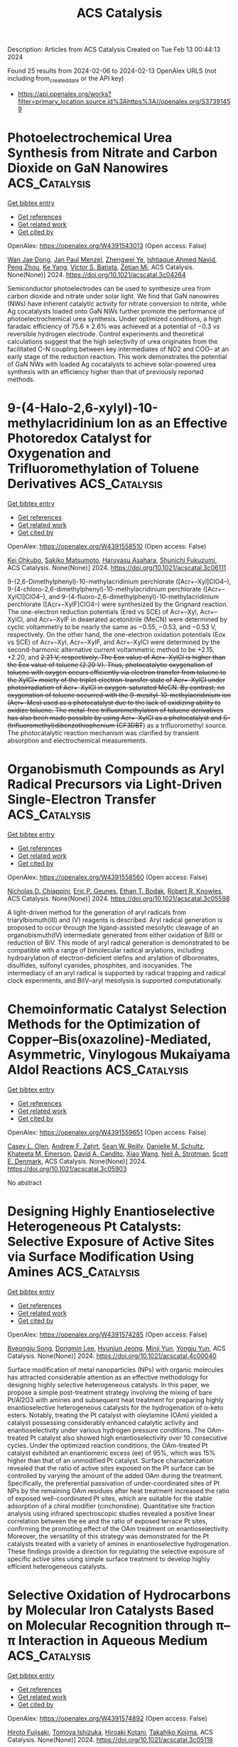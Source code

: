 #+filetags: ACS_Catalysis
#+TITLE: ACS Catalysis
Description: Articles from ACS Catalysis
Created on Tue Feb 13 00:44:13 2024

Found 25 results from 2024-02-06 to 2024-02-13
OpenAlex URLS (not including from_created_date or the API key)
- [[https://api.openalex.org/works?filter=primary_location.source.id%3Ahttps%3A//openalex.org/S37391459]]

* Photoelectrochemical Urea Synthesis from Nitrate and Carbon Dioxide on GaN Nanowires  :ACS_Catalysis:
:PROPERTIES:
:ID: https://openalex.org/W4391543013
:TOPICS: Electrochemical Reduction of CO2 to Fuels, Ammonia Synthesis and Electrocatalysis, Photocatalytic Materials for Solar Energy Conversion
:PUBLICATION_DATE: 2024-02-05
:END:    
    
[[elisp:(doi-add-bibtex-entry "https://doi.org/10.1021/acscatal.3c04264")][Get bibtex entry]] 

- [[elisp:(progn (xref--push-markers (current-buffer) (point)) (oa--referenced-works "https://openalex.org/W4391543013"))][Get references]]
- [[elisp:(progn (xref--push-markers (current-buffer) (point)) (oa--related-works "https://openalex.org/W4391543013"))][Get related work]]
- [[elisp:(progn (xref--push-markers (current-buffer) (point)) (oa--cited-by-works "https://openalex.org/W4391543013"))][Get cited by]]

OpenAlex: https://openalex.org/W4391543013 (Open access: False)
    
[[https://openalex.org/A5005809281][Wan Jae Dong]], [[https://openalex.org/A5005426309][Jan Paul Menzel]], [[https://openalex.org/A5037803284][Zhengwei Ye]], [[https://openalex.org/A5041280269][Ishtiaque Ahmed Navid]], [[https://openalex.org/A5047600031][Peng Zhou]], [[https://openalex.org/A5010438957][Ke Yang]], [[https://openalex.org/A5089129603][Víctor S. Batista]], [[https://openalex.org/A5070775523][Zetian Mi]], ACS Catalysis. None(None)] 2024. https://doi.org/10.1021/acscatal.3c04264 
     
Semiconductor photoelectrodes can be used to synthesize urea from carbon dioxide and nitrate under solar light. We find that GaN nanowires (NWs) have inherent catalytic activity for nitrate conversion to nitrite, while Ag cocatalysts loaded onto GaN NWs further promote the performance of photoelectrochemical urea synthesis. Under optimized conditions, a high faradaic efficiency of 75.6 ± 2.6% was achieved at a potential of −0.3 vs reversible hydrogen electrode. Control experiments and theoretical calculations suggest that the high selectivity of urea originates from the facilitated C–N coupling between key intermediates of NO2 and COO– at an early stage of the reduction reaction. This work demonstrates the potential of GaN NWs with loaded Ag cocatalysts to achieve solar-powered urea synthesis with an efficiency higher than that of previously reported methods.    

    

* 9-(4-Halo-2,6-xylyl)-10-methylacridinium Ion as an Effective Photoredox Catalyst for Oxygenation and Trifluoromethylation of Toluene Derivatives  :ACS_Catalysis:
:PROPERTIES:
:ID: https://openalex.org/W4391558510
:TOPICS: Role of Fluorine in Medicinal Chemistry and Pharmaceuticals, Applications of Photoredox Catalysis in Organic Synthesis, Chemistry of Noble Gas Compounds and Interactions
:PUBLICATION_DATE: 2024-02-06
:END:    
    
[[elisp:(doi-add-bibtex-entry "https://doi.org/10.1021/acscatal.3c06111")][Get bibtex entry]] 

- [[elisp:(progn (xref--push-markers (current-buffer) (point)) (oa--referenced-works "https://openalex.org/W4391558510"))][Get references]]
- [[elisp:(progn (xref--push-markers (current-buffer) (point)) (oa--related-works "https://openalex.org/W4391558510"))][Get related work]]
- [[elisp:(progn (xref--push-markers (current-buffer) (point)) (oa--cited-by-works "https://openalex.org/W4391558510"))][Get cited by]]

OpenAlex: https://openalex.org/W4391558510 (Open access: False)
    
[[https://openalex.org/A5084268749][Kei Ohkubo]], [[https://openalex.org/A5009596447][Sakiko Matsumoto]], [[https://openalex.org/A5010296653][Haruyasu Asahara]], [[https://openalex.org/A5066193981][Shunichi Fukuzumi]], ACS Catalysis. None(None)] 2024. https://doi.org/10.1021/acscatal.3c06111 
     
9-(2,6-Dimethylphenyl)-10-methylacridinium perchlorate ([Acr+–Xyl]ClO4–), 9-(4-chloro-2,6-dimethylphenyl)-10-methylacridinium perchlorate ([Acr+–XylCl]ClO4–), and 9-(4-fluoro-2,6-dimethylphenyl)-10-methylacridinium perchlorate ([Acr+–XylF]ClO4–) were synthesized by the Grignard reaction. The one-electron reduction potentials (Ered vs SCE) of Acr+–Xyl, Acr+–XylCl, and Acr+–XylF in deaerated acetonitrile (MeCN) were determined by cyclic voltammetry to be nearly the same as −0.55, −0.53, and −0.53 V, respectively. On the other hand, the one-electron oxidation potentials (Eox vs SCE) of Acr+–Xyl, Acr+–XylF, and Acr+–XylCl were determined by the second-harmonic alternative current voltammetric method to be +2.15, +2.20, and +2.21 V, respectively. The Eox value of Acr+–XylCl is higher than the Eox value of toluene (+2.20 V). Thus, photocatalytic oxygenation of toluene with oxygen occurs efficiently via electron transfer from toluene to the XylCl•+ moiety of the triplet electron-transfer state of Acr+–XylCl under photoirradiation of Acr+–XylCl in oxygen-saturated MeCN. By contrast, no oxygenation of toluene occurred with the 9-mesityl-10-methylacridinium ion (Acr+–Mes) used as a photocatalyst due to the lack of oxidizing ability to oxidize toluene. The metal-free trifluoromethylation of toluene derivatives has also been made possible by using Acr+–XylCl as a photocatalyst and S-(trifluoromethyl)dibenzothiophenium (CF3DBT+) as a trifluoromethyl source. The photocatalytic reaction mechanism was clarified by transient absorption and electrochemical measurements.    

    

* Organobismuth Compounds as Aryl Radical Precursors via Light-Driven Single-Electron Transfer  :ACS_Catalysis:
:PROPERTIES:
:ID: https://openalex.org/W4391558560
:TOPICS: Applications of Photoredox Catalysis in Organic Synthesis, Catalytic Oxidation of Alcohols, Transition-Metal-Catalyzed C–H Bond Functionalization
:PUBLICATION_DATE: 2024-02-06
:END:    
    
[[elisp:(doi-add-bibtex-entry "https://doi.org/10.1021/acscatal.3c05598")][Get bibtex entry]] 

- [[elisp:(progn (xref--push-markers (current-buffer) (point)) (oa--referenced-works "https://openalex.org/W4391558560"))][Get references]]
- [[elisp:(progn (xref--push-markers (current-buffer) (point)) (oa--related-works "https://openalex.org/W4391558560"))][Get related work]]
- [[elisp:(progn (xref--push-markers (current-buffer) (point)) (oa--cited-by-works "https://openalex.org/W4391558560"))][Get cited by]]

OpenAlex: https://openalex.org/W4391558560 (Open access: False)
    
[[https://openalex.org/A5062170356][Nicholas D. Chiappini]], [[https://openalex.org/A5089961340][Eric P. Geunes]], [[https://openalex.org/A5093868945][Ethan T. Bodak]], [[https://openalex.org/A5034006875][Robert R. Knowles]], ACS Catalysis. None(None)] 2024. https://doi.org/10.1021/acscatal.3c05598 
     
A light-driven method for the generation of aryl radicals from triarylbismuth(III) and (V) reagents is described. Aryl radical generation is proposed to occur through the ligand-assisted mesolytic cleavage of an organobismuth(IV) intermediate generated from either oxidation of BiIII or reduction of BiV. This mode of aryl radical generation is demonstrated to be compatible with a range of bimolecular radical arylations, including hydroarylation of electron-deficient olefins and arylation of diboronates, disulfides, sulfonyl cyanides, phosphites, and isocyanides. The intermediacy of an aryl radical is supported by radical trapping and radical clock experiments, and BiIV–aryl mesolysis is supported computationally.    

    

* Chemoinformatic Catalyst Selection Methods for the Optimization of Copper–Bis(oxazoline)-Mediated, Asymmetric, Vinylogous Mukaiyama Aldol Reactions  :ACS_Catalysis:
:PROPERTIES:
:ID: https://openalex.org/W4391559651
:TOPICS: Asymmetric Catalysis, Catalytic Oxidation of Alcohols, Transition-Metal-Catalyzed C–H Bond Functionalization
:PUBLICATION_DATE: 2024-02-06
:END:    
    
[[elisp:(doi-add-bibtex-entry "https://doi.org/10.1021/acscatal.3c05903")][Get bibtex entry]] 

- [[elisp:(progn (xref--push-markers (current-buffer) (point)) (oa--referenced-works "https://openalex.org/W4391559651"))][Get references]]
- [[elisp:(progn (xref--push-markers (current-buffer) (point)) (oa--related-works "https://openalex.org/W4391559651"))][Get related work]]
- [[elisp:(progn (xref--push-markers (current-buffer) (point)) (oa--cited-by-works "https://openalex.org/W4391559651"))][Get cited by]]

OpenAlex: https://openalex.org/W4391559651 (Open access: False)
    
[[https://openalex.org/A5082818239][Casey L. Olen]], [[https://openalex.org/A5082026865][Andrew F. Zahrt]], [[https://openalex.org/A5061055809][Sean W. Reilly]], [[https://openalex.org/A5077988861][Danielle M. Schultz]], [[https://openalex.org/A5050525158][Khateeta M. Emerson]], [[https://openalex.org/A5040767670][David A. Candito]], [[https://openalex.org/A5058010200][Xiao Wang]], [[https://openalex.org/A5036948355][Neil A. Strotman]], [[https://openalex.org/A5060673018][Scott E. Denmark]], ACS Catalysis. None(None)] 2024. https://doi.org/10.1021/acscatal.3c05903 
     
No abstract    

    

* Designing Highly Enantioselective Heterogeneous Pt Catalysts: Selective Exposure of Active Sites via Surface Modification Using Amines  :ACS_Catalysis:
:PROPERTIES:
:ID: https://openalex.org/W4391574285
:TOPICS: Engineering of Surface Nanostructures, Electrocatalysis for Energy Conversion, Molecular Electronic Devices and Systems
:PUBLICATION_DATE: 2024-02-05
:END:    
    
[[elisp:(doi-add-bibtex-entry "https://doi.org/10.1021/acscatal.4c00040")][Get bibtex entry]] 

- [[elisp:(progn (xref--push-markers (current-buffer) (point)) (oa--referenced-works "https://openalex.org/W4391574285"))][Get references]]
- [[elisp:(progn (xref--push-markers (current-buffer) (point)) (oa--related-works "https://openalex.org/W4391574285"))][Get related work]]
- [[elisp:(progn (xref--push-markers (current-buffer) (point)) (oa--cited-by-works "https://openalex.org/W4391574285"))][Get cited by]]

OpenAlex: https://openalex.org/W4391574285 (Open access: False)
    
[[https://openalex.org/A5008737710][Byeongju Song]], [[https://openalex.org/A5070559681][Dongmin Lee]], [[https://openalex.org/A5044561633][Hyunjun Jeong]], [[https://openalex.org/A5042027893][Minji Yun]], [[https://openalex.org/A5050368068][Yongju Yun]], ACS Catalysis. None(None)] 2024. https://doi.org/10.1021/acscatal.4c00040 
     
Surface modification of metal nanoparticles (NPs) with organic molecules has attracted considerable attention as an effective methodology for designing highly selective heterogeneous catalysts. In this paper, we propose a simple post-treatment strategy involving the mixing of bare Pt/Al2O3 with amines and subsequent heat treatment for preparing highly enantioselective heterogeneous catalysts for the hydrogenation of α-keto esters. Notably, treating the Pt catalyst with oleylamine (OAm) yielded a catalyst possessing considerably enhanced catalytic activity and enantioselectivity under various hydrogen pressure conditions. The OAm-treated Pt catalyst also showed high enantioselectivity over 10 consecutive cycles. Under the optimized reaction conditions, the OAm-treated Pt catalyst exhibited an enantiomeric excess (ee) of 95%, which was 15% higher than that of an unmodified Pt catalyst. Surface characterization revealed that the ratio of active sites exposed on the Pt surface can be controlled by varying the amount of the added OAm during the treatment. Specifically, the preferential passivation of under-coordinated sites of Pt NPs by the remaining OAm residues after heat treatment increased the ratio of exposed well-coordinated Pt sites, which are suitable for the stable adsorption of a chiral modifier (cinchonidine). Quantitative site fraction analysis using infrared spectroscopic studies revealed a positive linear correlation between the ee and the ratio of exposed terrace Pt sites, confirming the promoting effect of the OAm treatment on enantioselectivity. Moreover, the versatility of this strategy was demonstrated for the Pt catalysts treated with a variety of amines in enantioselective hydrogenation. These findings provide a direction for regulating the selective exposure of specific active sites using simple surface treatment to develop highly efficient heterogeneous catalysts.    

    

* Selective Oxidation of Hydrocarbons by Molecular Iron Catalysts Based on Molecular Recognition through π–π Interaction in Aqueous Medium  :ACS_Catalysis:
:PROPERTIES:
:ID: https://openalex.org/W4391574892
:TOPICS: Dioxygen Activation at Metalloenzyme Active Sites, Role of Porphyrins and Phthalocyanines in Materials Chemistry, Platinum-Based Cancer Chemotherapy
:PUBLICATION_DATE: 2024-02-05
:END:    
    
[[elisp:(doi-add-bibtex-entry "https://doi.org/10.1021/acscatal.3c05118")][Get bibtex entry]] 

- [[elisp:(progn (xref--push-markers (current-buffer) (point)) (oa--referenced-works "https://openalex.org/W4391574892"))][Get references]]
- [[elisp:(progn (xref--push-markers (current-buffer) (point)) (oa--related-works "https://openalex.org/W4391574892"))][Get related work]]
- [[elisp:(progn (xref--push-markers (current-buffer) (point)) (oa--cited-by-works "https://openalex.org/W4391574892"))][Get cited by]]

OpenAlex: https://openalex.org/W4391574892 (Open access: False)
    
[[https://openalex.org/A5032294525][Hiroto Fujisaki]], [[https://openalex.org/A5010354588][Tomoya Ishizuka]], [[https://openalex.org/A5010888790][Hiroaki Kotani]], [[https://openalex.org/A5044357340][Takahiko Kojima]], ACS Catalysis. None(None)] 2024. https://doi.org/10.1021/acscatal.3c05118 
     
Oxidation enzymes possess finely organized structures to recognize specific substrates, leading to the efficient catalysis of selective oxidation reactions to generate the desired products. Inspired by such enzymes, molecular catalysts with substrate-recognition sites have been developed for decades. Here, we report the highly selective oxidation of aromatic substrates in aqueous media by catalysis with an FeII complex featuring a hydrophobic second coordination sphere (SCS) constructed by four anthracenyl groups. The FeII catalyst showed a much higher turnover frequency for the benzene-to-phenol oxidation (1.0 × 104 h–1) than for the cyclohexane-to-cyclohexanol oxidation (12 h–1). The SCS of the FeII complex works as a trapping site of aromatic substrates through π–π interaction and assists the release of the hydrophilic oxidized products to the aqueous media. A “recognition-and-release” approach also allowed the selective formation of anthracen-9-ol and 1-naphthol by direct oxidation of anthracene and naphthalene, respectively.    

    

* Mechanistic Study of Electrocatalytic Perchlorate Reduction using an Oxorhenium Complex Supported on a Ti4O7 Support  :ACS_Catalysis:
:PROPERTIES:
:ID: https://openalex.org/W4391574966
:TOPICS: Perchlorate Contamination and Health Effects, Electrochemical Detection of Heavy Metal Ions, Battery Recycling and Rare Earth Recovery
:PUBLICATION_DATE: 2024-02-05
:END:    
    
[[elisp:(doi-add-bibtex-entry "https://doi.org/10.1021/acscatal.3c05680")][Get bibtex entry]] 

- [[elisp:(progn (xref--push-markers (current-buffer) (point)) (oa--referenced-works "https://openalex.org/W4391574966"))][Get references]]
- [[elisp:(progn (xref--push-markers (current-buffer) (point)) (oa--related-works "https://openalex.org/W4391574966"))][Get related work]]
- [[elisp:(progn (xref--push-markers (current-buffer) (point)) (oa--cited-by-works "https://openalex.org/W4391574966"))][Get cited by]]

OpenAlex: https://openalex.org/W4391574966 (Open access: False)
    
[[https://openalex.org/A5013585682][Soroush Almassi]], [[https://openalex.org/A5049156632][Changxu Ren]], [[https://openalex.org/A5043270824][Naveen Dandu]], [[https://openalex.org/A5038104182][Anh T. Ngo]], [[https://openalex.org/A5037074212][Jinyong Liu]], [[https://openalex.org/A5074898160][Brian P. Chaplin]], ACS Catalysis. None(None)] 2024. https://doi.org/10.1021/acscatal.3c05680 
     
Developing a stable and active catalyst for ClO4– reduction at nonacidic pH has presented a significant challenge to the catalysis field. Previous research has demonstrated that by depositing an organometallic Re catalyst onto a Ti4O7 support (Re/Ti4O7), it was possible to stabilize the catalyst and obtain active electrocatalytic ClO4– reduction at circumneutral pH. Thus, the focus of this work was on elucidating the mechanisms of electrocatalytic ClO4– reduction in water with the Re/Ti4O7 system. Density functional theory (DFT) simulations indicated that the adsorption of the Re catalyst was exothermic on Ti4O7, and X-ray photoelectron spectroscopy (XPS) characterization indicated that Re adsorption caused a net reduction of the Ti oxidation state on the Ti4O7 surface. After ClO4– reduction experiments, XPS results indicated the presence of Ti(0)/Ti(II) surface sites. Cyclic voltammetry experiments in an acetonitrile solvent provided supporting evidence that these surface sites were electroactive and likely participated in the ClO4– reduction reaction. Analysis of batch reduction experiments in acetonitrile via kinetic modeling estimated a catalyst turnover number of 332 ± 23, which provided further evidence that the reduced Ti sites could regenerate the Re catalyst. However, these reduced Ti sites were finite in number and required the production of adsorbed hydrogen via water reduction to facilitate continuous ClO4– reduction. DFT results indicated that the reduction of ClO4– to Cl– was exothermic and that reduced Ti sites participated in the reduction reaction. The experimental and DFT results allowed a preliminary mechanism for ClO4– reduction on Re/Ti4O7 to be proposed.    

    

* Red-Light-Based Effective Photocatalysis of a Photosensitive Covalent Organic Framework Triggered Singlet Oxygen  :ACS_Catalysis:
:PROPERTIES:
:ID: https://openalex.org/W4391576893
:TOPICS: Porous Crystalline Organic Frameworks for Energy and Separation Applications, Photocatalytic Materials for Solar Energy Conversion, Content-Centric Networking for Information Delivery
:PUBLICATION_DATE: 2024-02-06
:END:    
    
[[elisp:(doi-add-bibtex-entry "https://doi.org/10.1021/acscatal.3c05454")][Get bibtex entry]] 

- [[elisp:(progn (xref--push-markers (current-buffer) (point)) (oa--referenced-works "https://openalex.org/W4391576893"))][Get references]]
- [[elisp:(progn (xref--push-markers (current-buffer) (point)) (oa--related-works "https://openalex.org/W4391576893"))][Get related work]]
- [[elisp:(progn (xref--push-markers (current-buffer) (point)) (oa--cited-by-works "https://openalex.org/W4391576893"))][Get cited by]]

OpenAlex: https://openalex.org/W4391576893 (Open access: False)
    
[[https://openalex.org/A5019310869][Kaijun Niu]], [[https://openalex.org/A5024278129][Tian‐Xiang Luan]], [[https://openalex.org/A5040232281][Jing Chen]], [[https://openalex.org/A5044301848][Hui Liu]], [[https://openalex.org/A5011669276][Ling‐Bao Xing]], [[https://openalex.org/A5056554030][Pei‐Zhou Li]], ACS Catalysis. None(None)] 2024. https://doi.org/10.1021/acscatal.3c05454 
     
The direct application of low-energy red light for photochemical transformations is synthetically appealing but practically challenging. Covalent organic frameworks (COFs) exhibit significant potential within this domain, owing to their broad spectrum of absorption and their prevalence in photochemical reactions, despite the fact that these photocatalysts are now mainly focused on using ultraviolet (UV) and blue light. In this study, an imidazole-linked porphyrin-based COF, PyPor-COF, which exhibits a wide absorption band ranging from 200 to 700 nm, especially strong red light absorption from 630 to 700 nm, is expected to be applied in red light photocatalytic reactions. PyPor-COF possesses the capacity to selectively generate singlet oxygen (1O2) with a high efficiency, which renders it an efficient photosensitizer for photocatalytic reactions of olefin cleavages and thioanisole photooxidation under red light. The present study demonstrates the intriguing prospect of photoactive COFs with red light absorption as a type II photosensitizer with high potential for utilization in red light photocatalyses.    

    

* Mechanochemical Coupling of Catalysis and Motion in a Cellulose-Degrading Multienzyme Nanomachine  :ACS_Catalysis:
:PROPERTIES:
:ID: https://openalex.org/W4391578933
:TOPICS: Nanocellulose: Properties, Production, and Applications, Mesoporous Materials, Liquid Crystal Research
:PUBLICATION_DATE: 2024-02-06
:END:    
    
[[elisp:(doi-add-bibtex-entry "https://doi.org/10.1021/acscatal.3c05653")][Get bibtex entry]] 

- [[elisp:(progn (xref--push-markers (current-buffer) (point)) (oa--referenced-works "https://openalex.org/W4391578933"))][Get references]]
- [[elisp:(progn (xref--push-markers (current-buffer) (point)) (oa--related-works "https://openalex.org/W4391578933"))][Get related work]]
- [[elisp:(progn (xref--push-markers (current-buffer) (point)) (oa--cited-by-works "https://openalex.org/W4391578933"))][Get cited by]]

OpenAlex: https://openalex.org/W4391578933 (Open access: True)
    
[[https://openalex.org/A5006514846][Krisztina Zajki-Zechmeister]], [[https://openalex.org/A5083353886][Manuel Eibinger]], [[https://openalex.org/A5004942064][Gaurav Singh Kaira]], [[https://openalex.org/A5051203357][Bernd Nidetzky]], ACS Catalysis. None(None)] 2024. https://doi.org/10.1021/acscatal.3c05653  ([[https://pubs.acs.org/doi/pdf/10.1021/acscatal.3c05653][pdf]])
     
The cellulosome is a megadalton-size protein complex that functions as a biological nanomachine of cellulosic fiber degradation. We show that the cellulosome behaves as a Brownian ratchet that rectifies protein motions on the cellulose surface into a propulsion mechanism by coupling to the hydrolysis of cellulose chains. Movement on cellulose fibrils is unidirectional and results from “macromolecular crawl” composed of dynamic switches between elongated and compact spatial arrangements of enzyme subunits. Deletion of the main exocellulase Cel48S eliminates conformational bias for aligning the subunits to the long fibril axis, which we reveal as crucial for optimum coupling between directional movement and substrate degradation. Implications of the cellulosome acting as a mechanochemical motor suggest a distinct mechanism of enzymatic machinery in the deconstruction of cellulose assemblies.    

    

* Mechanism and Kinetics of Propane and n-Butane Dehydrogenation over Isolated and Nested ≡SiOZn–OH Sites Grafted onto Silanol Nests of Dealuminated Beta Zeolite  :ACS_Catalysis:
:PROPERTIES:
:ID: https://openalex.org/W4391593970
:TOPICS: Catalytic Dehydrogenation of Light Alkanes, Zeolite Chemistry and Catalysis, Catalytic Nanomaterials
:PUBLICATION_DATE: 2024-02-07
:END:    
    
[[elisp:(doi-add-bibtex-entry "https://doi.org/10.1021/acscatal.3c05605")][Get bibtex entry]] 

- [[elisp:(progn (xref--push-markers (current-buffer) (point)) (oa--referenced-works "https://openalex.org/W4391593970"))][Get references]]
- [[elisp:(progn (xref--push-markers (current-buffer) (point)) (oa--related-works "https://openalex.org/W4391593970"))][Get related work]]
- [[elisp:(progn (xref--push-markers (current-buffer) (point)) (oa--cited-by-works "https://openalex.org/W4391593970"))][Get cited by]]

OpenAlex: https://openalex.org/W4391593970 (Open access: False)
    
[[https://openalex.org/A5054856418][Y. Zhang]], [[https://openalex.org/A5071668095][Liang Qi]], [[https://openalex.org/A5000365597][Danna Nozik]], [[https://openalex.org/A5062045086][Chaochao Dun]], [[https://openalex.org/A5007458786][Jeffrey J. Urban]], [[https://openalex.org/A5087957929][Alexis T. Bell]], ACS Catalysis. None(None)] 2024. https://doi.org/10.1021/acscatal.3c05605 
     
No abstract    

    

* Theoretical Study on Bismuth(III) Catalysts for Synthesis of Phenylsulfonyl Fluoride: Reasons of Their Catalysis  :ACS_Catalysis:
:PROPERTIES:
:ID: https://openalex.org/W4391594799
:TOPICS: Role of Fluorine in Medicinal Chemistry and Pharmaceuticals, Innovations in Organic Synthesis Reactions, Carbon Dioxide Utilization for Chemical Synthesis
:PUBLICATION_DATE: 2024-02-07
:END:    
    
[[elisp:(doi-add-bibtex-entry "https://doi.org/10.1021/acscatal.3c04874")][Get bibtex entry]] 

- [[elisp:(progn (xref--push-markers (current-buffer) (point)) (oa--referenced-works "https://openalex.org/W4391594799"))][Get references]]
- [[elisp:(progn (xref--push-markers (current-buffer) (point)) (oa--related-works "https://openalex.org/W4391594799"))][Get related work]]
- [[elisp:(progn (xref--push-markers (current-buffer) (point)) (oa--cited-by-works "https://openalex.org/W4391594799"))][Get cited by]]

OpenAlex: https://openalex.org/W4391594799 (Open access: False)
    
[[https://openalex.org/A5071468873][Yu Tian]], [[https://openalex.org/A5003405142][Shigeyoshi Sakaki]], ACS Catalysis. None(None)] 2024. https://doi.org/10.1021/acscatal.3c04874 
     
Bismuth(III) complex with diarylsulfone ligand (diAr-SO2) is a non-transition metal catalyst reported recently for the synthesis of arylsulfonyl fluorides. We investigated this catalytic reaction using DFT and SCS-MP2 calculations for geometries and energies, respectively. This catalytic reaction occurs through transmetalation between (BF4)Bi(diAr-SO2) and phenylboronic acid (PhB(OH)2), SO2 insertion into the Bi–Ph bond of (Ph)Bi(diAr-SO2), and fluorination of the PhOSO group of (PhOSO)Bi(diAr-SO2) by Selectfluor. The rate-determining step is the transmetalation for diAr-SO2 with (CH3, CH3) and (CF3, CF3) but either the transmetalation or fluorination for diAr-SO2 with (CH3, CF3), where (R1, R2) means diAr-SO2 has R1 and R2 substituents on its aryl groups. The activation energy (ΔG°‡) of the rate-determining step increases in the order (CH3, CF3) < (CH3, CH3) < (CF3, CF3). This increasing order is consistent with the experimentally observed substituent effects on catalytic activity. The transmetalation is difficult to occur in the absence of potassium phosphate (K3PO4) but occurs with moderate activation energy in the presence of K3PO4 because K3PO4 activates the B–Ph σ-bond of phenylboronic acid and stabilizes the dissociating B(OH)2 moiety through electrostatic interaction. The substituents on diAr-SO2 play an important role in the transmetalation; when diAr-SO2 has (CF3, CF3), K3PO4 strongly interacts with the Bi(diAr-SO2) species to form an overly stable adduct to enlarge considerably the ΔG°‡ value. When diAr-SO2 has either (CH3, CF3) or (CH3, CH3), the stabilization energy of the adduct is similar to each other, but the energy destabilization occurs more largely upon going to the asymmetric transition state from the adduct in the (CH3, CH3) case than in the (CH3, CF3) case. Thus, the use of diAr-SO2 with (CH3, CF3) is favorable for the transmetalation. The SO2 insertion into the Bi–Ph bond of (Ph)Bi(diAr-SO2) occurs with a moderate ΔG°‡ value, whereas the SO2 insertion is difficult to occur when the sulfone (SO2) group of diAr-SO2 is replaced with a CH2 group. The SO2 insertion occurs via a nucleophilic attack of the Ph group to SO2. However, (Ph)Bi(diAr-SO2) with (CH3, CH3) is not the most reactive because not only the HOMO energy of (Ph)Bi(diAr-SO2) but also factors such as the Biδ+–(C6H3R)δ− (R = CH3 or CF3) bond dipole moment and the Bi–C6H3R bond strength participate in determining the reactivity of (Ph)Bi(diAr-SO2) for the SO2 insertion where C6H3R is the aryl part of diArSO2. The fluorination occurs with a moderate ΔG°‡ value and an extremely negative ΔG° value. Its ΔG°‡ value hardly depends on the substituents of diAr-SO2. The presence of K3PO4 and the use of diAr-SO2 ligand with (CH3, CF3) are key for the catalytic activity of the bismuth catalyst.    

    

* Visible-Light Photocatalytic H2O2 Production Boosted by Frustrated Lewis Pairs in Defected Polymeric Carbon Nitride Nanosheets  :ACS_Catalysis:
:PROPERTIES:
:ID: https://openalex.org/W4391594826
:TOPICS: Photocatalytic Materials for Solar Energy Conversion, Porous Crystalline Organic Frameworks for Energy and Separation Applications, Aggregation-Induced Emission in Fluorescent Materials
:PUBLICATION_DATE: 2024-02-07
:END:    
    
[[elisp:(doi-add-bibtex-entry "https://doi.org/10.1021/acscatal.3c05360")][Get bibtex entry]] 

- [[elisp:(progn (xref--push-markers (current-buffer) (point)) (oa--referenced-works "https://openalex.org/W4391594826"))][Get references]]
- [[elisp:(progn (xref--push-markers (current-buffer) (point)) (oa--related-works "https://openalex.org/W4391594826"))][Get related work]]
- [[elisp:(progn (xref--push-markers (current-buffer) (point)) (oa--cited-by-works "https://openalex.org/W4391594826"))][Get cited by]]

OpenAlex: https://openalex.org/W4391594826 (Open access: False)
    
[[https://openalex.org/A5078796092][Lixia Ma]], [[https://openalex.org/A5035062124][Yaping Gao]], [[https://openalex.org/A5063236179][Baoqiang Wei]], [[https://openalex.org/A5043882558][Luo Huang]], [[https://openalex.org/A5037214616][Nan Zhang]], [[https://openalex.org/A5003131258][Qiang Weng]], [[https://openalex.org/A5044757881][Lu Zhang]], [[https://openalex.org/A5091362073][Shengzhong Liu]], [[https://openalex.org/A5056918742][Ruibin Jiang]], ACS Catalysis. None(None)] 2024. https://doi.org/10.1021/acscatal.3c05360 
     
Frustrated Lewis pairs (FLPs) with a unique “push–pull” effect can effectively activate many types of molecules to obtain unanticipated catalytic activity. Herein, FLPs are introduced into polymeric carbon nitride (CN), and their functions in the photocatalytic synthesis of H2O2 are studied. The FLPs in B-doped CN (BCN) are constituted by electron-deficient boron as Lewis acid sites and nitrogen neighbored with cyano groups as Lewis base sites. The formation of FLPs can improve the light absorption ability and the separation of photogenerated carriers. The FLPs afford strong adsorption of O2, but cannot produce H2O2 directly because the strong activation of oxygen bonds leads to oxygen bond scission during reduction. The FLPs enhance H2O2 production through the effective activation of ethanol (ETOH) by the “push–pull” effect of FLPs. The reduction of O2 to H2O2 is found through •O2– and 1O2 species. The photocatalytic H2O2 production rate on BCN can reach 51,008 μM g–1 h–1, which is over 12 times that of pristine CN (4113 μM g–1 h–1). This study not only provides an effective approach for enhancing photocatalytic H2O2 production but also deepens the understanding of the role of FLPs in molecule activation.    

    

* From CO2 to Methanol on Cu/ZnO/Al2O3 Industrial Catalyst. What Do We Know about the Active Phase and the Reaction Mechanism?  :ACS_Catalysis:
:PROPERTIES:
:ID: https://openalex.org/W4391600545
:TOPICS: Catalytic Carbon Dioxide Hydrogenation, Catalytic Nanomaterials, Catalytic Dehydrogenation of Light Alkanes
:PUBLICATION_DATE: 2024-02-07
:END:    
    
[[elisp:(doi-add-bibtex-entry "https://doi.org/10.1021/acscatal.3c05669")][Get bibtex entry]] 

- [[elisp:(progn (xref--push-markers (current-buffer) (point)) (oa--referenced-works "https://openalex.org/W4391600545"))][Get references]]
- [[elisp:(progn (xref--push-markers (current-buffer) (point)) (oa--related-works "https://openalex.org/W4391600545"))][Get related work]]
- [[elisp:(progn (xref--push-markers (current-buffer) (point)) (oa--cited-by-works "https://openalex.org/W4391600545"))][Get cited by]]

OpenAlex: https://openalex.org/W4391600545 (Open access: False)
    
[[https://openalex.org/A5018929838][Gianfranco Pacchioni]], ACS Catalysis. None(None)] 2024. https://doi.org/10.1021/acscatal.3c05669 
     
No abstract    

    

* Promotion Effect of Pd in the Ru/C-Catalyzed Hydrogenation of Benzofurans  :ACS_Catalysis:
:PROPERTIES:
:ID: https://openalex.org/W4391602174
:TOPICS: Homogeneous Catalysis with Transition Metals, Catalytic Reduction of Nitro Compounds, Desulfurization Technologies for Fuels
:PUBLICATION_DATE: 2024-02-07
:END:    
    
[[elisp:(doi-add-bibtex-entry "https://doi.org/10.1021/acscatal.3c05429")][Get bibtex entry]] 

- [[elisp:(progn (xref--push-markers (current-buffer) (point)) (oa--referenced-works "https://openalex.org/W4391602174"))][Get references]]
- [[elisp:(progn (xref--push-markers (current-buffer) (point)) (oa--related-works "https://openalex.org/W4391602174"))][Get related work]]
- [[elisp:(progn (xref--push-markers (current-buffer) (point)) (oa--cited-by-works "https://openalex.org/W4391602174"))][Get cited by]]

OpenAlex: https://openalex.org/W4391602174 (Open access: False)
    
[[https://openalex.org/A5020011033][Miao Guo]], [[https://openalex.org/A5020370082][Huicong Dai]], [[https://openalex.org/A5004719521][Qihua Yang]], ACS Catalysis. None(None)] 2024. https://doi.org/10.1021/acscatal.3c05429 
     
No abstract    

    

* FAIR Data and Software: Improving Efficiency and Quality of Biocatalytic Science  :ACS_Catalysis:
:PROPERTIES:
:ID: https://openalex.org/W4391603087
:TOPICS: Management and Reproducibility of Scientific Workflows, Data Sharing and Stewardship in Science, Biomedical Ontologies and Text Mining
:PUBLICATION_DATE: 2024-02-07
:END:    
    
[[elisp:(doi-add-bibtex-entry "https://doi.org/10.1021/acscatal.3c06337")][Get bibtex entry]] 

- [[elisp:(progn (xref--push-markers (current-buffer) (point)) (oa--referenced-works "https://openalex.org/W4391603087"))][Get references]]
- [[elisp:(progn (xref--push-markers (current-buffer) (point)) (oa--related-works "https://openalex.org/W4391603087"))][Get related work]]
- [[elisp:(progn (xref--push-markers (current-buffer) (point)) (oa--cited-by-works "https://openalex.org/W4391603087"))][Get cited by]]

OpenAlex: https://openalex.org/W4391603087 (Open access: False)
    
[[https://openalex.org/A5067406221][Jürgen Pleiss]], ACS Catalysis. None(None)] 2024. https://doi.org/10.1021/acscatal.3c06337 
     
Biocatalysis is entering a promising era as a data-driven science. High-throughput experimentation generates a rapidly increasing stream of biocatalytic data, which is the raw material for mechanistic and data-driven modeling to design improved biocatalysts and bioprocesses. However, our laboratory routines and our scientific practice of communicating scientific results are insufficient to ensure the reproducibility and scalability of experiments, and data management has become a bottleneck to progress in biocatalysis. In order to take full advantage of rapid progress in experimental and computational technologies, biocatalytic data should be findable, accessible, interoperable, and reusable (FAIR). FAIRification of data and software is achieved by developing standardized data exchange formats and ontologies, by electronic lab notebooks for data acquisition and documentation of experimentation, collaborative platforms for developing software and analyzing data, and repositories for publishing results together with raw data. The EnzymeML platform provides reusable and extensible tools and formats for FAIR and scalable data management in biocatalysis. FAIRification of data and software and the digitalization of biocatalysis are expected to improve the efficiency of research by automation and to guarantee the quality of biocatalytic science by reproducibility. Most of all, they foster reasoning and creating hypotheses by enabling the reanalysis of previously published data, and thus promote disruptive research and innovation.    

    

* Shield Machine-like Substrate Walking Strategy-Based Pocket Engineering of F-Amine Dehydrogenase for Accessing Structurally Diverse Fused-Ring and Linked-Ring Aryl Ketones  :ACS_Catalysis:
:PROPERTIES:
:ID: https://openalex.org/W4391612989
:TOPICS: Nucleotide Metabolism and Enzyme Regulation, Enzyme Immobilization Techniques, Amino Acid Transport and Metabolism in Health and Disease
:PUBLICATION_DATE: 2024-02-07
:END:    
    
[[elisp:(doi-add-bibtex-entry "https://doi.org/10.1021/acscatal.4c00068")][Get bibtex entry]] 

- [[elisp:(progn (xref--push-markers (current-buffer) (point)) (oa--referenced-works "https://openalex.org/W4391612989"))][Get references]]
- [[elisp:(progn (xref--push-markers (current-buffer) (point)) (oa--related-works "https://openalex.org/W4391612989"))][Get related work]]
- [[elisp:(progn (xref--push-markers (current-buffer) (point)) (oa--cited-by-works "https://openalex.org/W4391612989"))][Get cited by]]

OpenAlex: https://openalex.org/W4391612989 (Open access: False)
    
[[https://openalex.org/A5018736180][Tao Wu]], [[https://openalex.org/A5034094966][Yan Xu]], [[https://openalex.org/A5087324294][Yao Nie]], [[https://openalex.org/A5062611477][Xiaoqing Mu]], ACS Catalysis. None(None)] 2024. https://doi.org/10.1021/acscatal.4c00068 
     
Although amine dehydrogenases (AmDHs) are emerging as attractive biocatalysts for chiral amine synthesis, their synthetic application in structurally diverse arylamines remains challenging, given the limited substrate acceptance. Substrate walking is an effective coevolution strategy to confer targeted substrate acceptance to an enzyme through a stepwise mutagenesis landscape adaptation. Here, based on the conventional substrate walking strategy, we report a shield machine-like substrate walking strategy to quickly evolve F-BbAmDH from Bacillus badius for accessing the difficult-to-aminate fused-ring and linked-ring aryl ketones. A set of monoring aryl ketone homologues with the benzene ring located at the end of the side-chain and regularly extended carbon skeletons was rationally selected as the transition substrates. A superior mutant library with expanded target fused-ring and linked-ring aryl ketone acceptance was identified based on the activity and specificity enhancement of the transition substrates, enabling the synthesis of pharmaceuticals and bioactive compound-related arylamines with up to 94% yield and 99% ee (R) or 99:1 cis/trans. Structure-based computational results provided molecular insights into the source of the expanded substrate acceptance. Our work demonstrates a concise engineering workflow for the collective acceptance evolution of enzymes for structurally diverse substrate panels and has promising prospects in enzyme engineering.    

    

* First-Principles-Based Kinetic Monte Carlo Model of Hydrogen Evolution Reaction under Realistic Conditions: Solvent, Hydrogen Coverage and Electric Field Effects  :ACS_Catalysis:
:PROPERTIES:
:ID: https://openalex.org/W4391614041
:TOPICS: Electrocatalysis for Energy Conversion, Advancements in Density Functional Theory, Quantum Coherence in Photosynthesis and Aqueous Systems
:PUBLICATION_DATE: 2024-02-07
:END:    
    
[[elisp:(doi-add-bibtex-entry "https://doi.org/10.1021/acscatal.3c04588")][Get bibtex entry]] 

- [[elisp:(progn (xref--push-markers (current-buffer) (point)) (oa--referenced-works "https://openalex.org/W4391614041"))][Get references]]
- [[elisp:(progn (xref--push-markers (current-buffer) (point)) (oa--related-works "https://openalex.org/W4391614041"))][Get related work]]
- [[elisp:(progn (xref--push-markers (current-buffer) (point)) (oa--cited-by-works "https://openalex.org/W4391614041"))][Get cited by]]

OpenAlex: https://openalex.org/W4391614041 (Open access: False)
    
[[https://openalex.org/A5070169953][Yuhong Luo]], [[https://openalex.org/A5035781997][Yani Guan]], [[https://openalex.org/A5013752220][Guihua Liu]], [[https://openalex.org/A5007948614][Yanji Wang]], [[https://openalex.org/A5083687798][Jingde Li]], [[https://openalex.org/A5043725286][Luis Ricardez–Sandoval]], ACS Catalysis. None(None)] 2024. https://doi.org/10.1021/acscatal.3c04588 
     
The hydrogen evolution reaction (HER) plays an important role in electrocatalytic water splitting. Despite the progress on the development of HER catalysts, the dynamic evolution of HER reaction under realistic electrochemical conditions considering the electric field, solvent, and hydrogen coverage effects is still unclear. In this study, a first-principles-based H surface coverage and potential-dependent kinetic Monte Carlo (KMC) HER model on the Pt (111)/Pt (100) surface is presented. The reaction kinetics and electronic structure analysis of HER on Pt surfaces in the presence of dihydrated proton (H5O2+) and H surface coverage is investigated using density functional theory (DFT). The HER KMC model was developed based on the DFT-calculated energetics. The KMC simulation results showed that consideration of H5O2+ species and dynamic evolution of H coverage is essential for accurate description of HER reaction on the Pt catalyst, which fits well with HER polarization data. Moreover, sensitivity analysis shows that HER on Pt (111) is mainly affected by the Tafel step. On the Pt(100) surface, HER is primarily governed by the Heyrovsky pathway. Surface species evolution analysis demonstrates that the high working potential accelerated the formation of [Pt-2H] species, leading to increased H coverage and accelerating the HER process. The predicted weakened H binding strength and increased H coverage at high HER working potential was verified by in situ attenuated total reflection Fourier transformed infrared spectroscopy analysis. Overall, the proposed DFT-KMC model represents the state-of-art dynamic simulation of catalytic HER reaction, providing important insights into the evolution of HER under realistic operation conditions.    

    

* Copper-Catalyzed Asymmetric Yne-Allylic Substitution Using Electron-Rich Arenes  :ACS_Catalysis:
:PROPERTIES:
:ID: https://openalex.org/W4391616495
:TOPICS: Gold Catalysis in Organic Synthesis, Transition-Metal-Catalyzed C–H Bond Functionalization, Catalytic Carbene Chemistry in Organic Synthesis
:PUBLICATION_DATE: 2024-02-07
:END:    
    
[[elisp:(doi-add-bibtex-entry "https://doi.org/10.1021/acscatal.3c06146")][Get bibtex entry]] 

- [[elisp:(progn (xref--push-markers (current-buffer) (point)) (oa--referenced-works "https://openalex.org/W4391616495"))][Get references]]
- [[elisp:(progn (xref--push-markers (current-buffer) (point)) (oa--related-works "https://openalex.org/W4391616495"))][Get related work]]
- [[elisp:(progn (xref--push-markers (current-buffer) (point)) (oa--cited-by-works "https://openalex.org/W4391616495"))][Get cited by]]

OpenAlex: https://openalex.org/W4391616495 (Open access: False)
    
[[https://openalex.org/A5027501129][Defu Luo]], [[https://openalex.org/A5041089138][Shengtong Niu]], [[https://openalex.org/A5056420587][Fan Gong]], [[https://openalex.org/A5006348865][Chao Xu]], [[https://openalex.org/A5017215755][Shouang Lan]], [[https://openalex.org/A5028923357][Jinggong Liu]], [[https://openalex.org/A5071468018][Shuang Yang]], [[https://openalex.org/A5017247181][Xinqiang Fang]], ACS Catalysis. None(None)] 2024. https://doi.org/10.1021/acscatal.3c06146 
     
Remote stereocontrol in transition-metal catalysis is a challenging but interesting research topic. In this work, we achieved copper-catalyzed asymmetric yne-allylic substitution using electron-rich arenes and acyclic carbonates through remote enantioselectivity control. The reaction delivers a variety of enantioenriched products that contain a diverse set of valuable moieties, such as conjugated enynes, indoles, indolizines, allenes, and dihydrofurans, which are widely used in organic synthesis and act as key units in bioactive molecules and natural products. The synthetic value of this protocol has been demonstrated in a series of further transformations, and mechanistic studies have been conducted to gain more insight into the reaction.    

    

* Selecting between Ammonia and Water Oxidation: Electrochemical Oxidation of Ammonia in Water Using an Organometallic–Inorganic Hybrid Anode  :ACS_Catalysis:
:PROPERTIES:
:ID: https://openalex.org/W4391637546
:TOPICS: Ammonia Synthesis and Electrocatalysis, Photocatalytic Materials for Solar Energy Conversion, Novel Methods for Cesium Removal from Wastewater
:PUBLICATION_DATE: 2024-02-08
:END:    
    
[[elisp:(doi-add-bibtex-entry "https://doi.org/10.1021/acscatal.3c05899")][Get bibtex entry]] 

- [[elisp:(progn (xref--push-markers (current-buffer) (point)) (oa--referenced-works "https://openalex.org/W4391637546"))][Get references]]
- [[elisp:(progn (xref--push-markers (current-buffer) (point)) (oa--related-works "https://openalex.org/W4391637546"))][Get related work]]
- [[elisp:(progn (xref--push-markers (current-buffer) (point)) (oa--cited-by-works "https://openalex.org/W4391637546"))][Get cited by]]

OpenAlex: https://openalex.org/W4391637546 (Open access: False)
    
[[https://openalex.org/A5085101592][Han-Yu Liu]], [[https://openalex.org/A5092900821][Josephine A. Jayworth]], [[https://openalex.org/A5032962378][Robert H. Crabtree]], [[https://openalex.org/A5064040856][Gary W. Brudvig]], ACS Catalysis. None(None)] 2024. https://doi.org/10.1021/acscatal.3c05899 
     
Electrocatalytic ammonia oxidation (AO) under ambient conditions in an aqueous solvent enables an ecofriendly production of nitrite and nitrate. Conventional formation of nitrite and nitrate by AO on noble metals often yields undesired dinitrogen and leads to detrimental nitride surface poisoning. We now find that our previously reported “Blue Layer” (BL), an organometallic–inorganic hybrid anode based on [IrO2]x nanoclusters (x ∼ 5), is active for selective AO in aqueous solution. Through adjustment of both pH and applied potential (Eapp), we identified optimal operating conditions (pH 8.0, 1.00 V) for AO, where BL achieves optimum selectivity toward nitrate (90.5%), effectively minimizing competitive water oxidation while maintaining activity against ammonia-induced degradation of the electrode.    

    

* Unveiling the Structure–Property Relationship of MgO-Supported Ni Ammonia Decomposition Catalysts from Bulk to Atomic Structure by In Situ/Operando Studies  :ACS_Catalysis:
:PROPERTIES:
:ID: https://openalex.org/W4391642373
:TOPICS: Ammonia Synthesis and Electrocatalysis, Catalytic Nanomaterials, Materials and Methods for Hydrogen Storage
:PUBLICATION_DATE: 2024-02-08
:END:    
    
[[elisp:(doi-add-bibtex-entry "https://doi.org/10.1021/acscatal.3c05629")][Get bibtex entry]] 

- [[elisp:(progn (xref--push-markers (current-buffer) (point)) (oa--referenced-works "https://openalex.org/W4391642373"))][Get references]]
- [[elisp:(progn (xref--push-markers (current-buffer) (point)) (oa--related-works "https://openalex.org/W4391642373"))][Get related work]]
- [[elisp:(progn (xref--push-markers (current-buffer) (point)) (oa--cited-by-works "https://openalex.org/W4391642373"))][Get cited by]]

OpenAlex: https://openalex.org/W4391642373 (Open access: True)
    
[[https://openalex.org/A5066808865][T. H. Ulucan]], [[https://openalex.org/A5063689857][Jihao Wang]], [[https://openalex.org/A5025489001][E Onur]], [[https://openalex.org/A5022896242][Shilong Chen]], [[https://openalex.org/A5000126422][Malte Behrens]], [[https://openalex.org/A5076366179][Claudia Weidenthaler]], ACS Catalysis. None(None)] 2024. https://doi.org/10.1021/acscatal.3c05629  ([[https://pubs.acs.org/doi/pdf/10.1021/acscatal.3c05629][pdf]])
     
Ammonia is currently being studied intensively as a hydrogen carrier in the context of the energy transition. The endothermic decomposition reaction requires the use of suitable catalysts. In this study, transition metal Ni on MgO as a support is investigated with respect to its catalytic properties. The synthesis method and the type of activation process contribute significantly to the catalytic properties. Both methods, coprecipitation (CP) and wet impregnation (WI), lead to the formation of Mg1–xNixO solid solutions as catalyst precursors. X-ray absorption studies reveal that CP leads to a more homogeneous distribution of Ni2+ cations in the solid solution, which is advantageous for a homogeneous distribution of active Ni catalysts on the MgO support. Activation in hydrogen at 900 °C reduces nickel, which migrates to the support surface and forms metal nanoparticles between 6 nm (CP) and 9 nm (WI), as shown by ex situ STEM. Due to the homogeneously distributed Ni2+ cations in the solid solution structure, CP samples are more difficult to activate and require harsher conditions to reduce the Ni. The combination of in situ X-ray diffraction (XRD) and operando total scattering experiments allows a structure–property investigation of the bulk down to the atomic level during the catalytic reaction. Activation in H2 at 900 °C for 2 h leads to the formation of large Ni particles (20–30 nm) for the samples synthesized by the WI method, whereas Ni stays significantly smaller for the CP samples (10–20 nm). Sintering has a negative influence on the catalytic conversion of the WI samples, which is significantly lower compared to the conversion observed for the CP samples. Interestingly, metallic Ni redisperses during cooling and becomes invisible for conventional XRD but can still be detected by total scattering methods. The conditions of activation in NH3 at 650 °C are not suitable to form enough reduced Ni nanoparticles from the solid solution and are, therefore, not a suitable activation procedure. The activity steadily increases in the samples activated at 650 °C in NH3 (Group 1) compared to the samples activated at 650 °C in H2 and then reaches the best activity in the samples activated at 900 °C in H2. Only the combination of complementary in situ and ex situ characterization methods provides enough information to identify important structure–property relationships among these promising ammonia decomposition catalysts.    

    

* Stereoselective gem-Difunctionalization of Diazo Compounds with Vinyl Sulfoxonium Ylides and Thiols via Metalloradical Catalysis  :ACS_Catalysis:
:PROPERTIES:
:ID: https://openalex.org/W4391653535
:TOPICS: Catalytic Carbene Chemistry in Organic Synthesis, Transition-Metal-Catalyzed C–H Bond Functionalization, Catalytic C-H Amination Reactions
:PUBLICATION_DATE: 2024-02-08
:END:    
    
[[elisp:(doi-add-bibtex-entry "https://doi.org/10.1021/acscatal.3c06098")][Get bibtex entry]] 

- [[elisp:(progn (xref--push-markers (current-buffer) (point)) (oa--referenced-works "https://openalex.org/W4391653535"))][Get references]]
- [[elisp:(progn (xref--push-markers (current-buffer) (point)) (oa--related-works "https://openalex.org/W4391653535"))][Get related work]]
- [[elisp:(progn (xref--push-markers (current-buffer) (point)) (oa--cited-by-works "https://openalex.org/W4391653535"))][Get cited by]]

OpenAlex: https://openalex.org/W4391653535 (Open access: False)
    
[[https://openalex.org/A5068051558][Srashti Bhardwaj]], [[https://openalex.org/A5014736511][Dinesh Kumar Gopalakrishnan]], [[https://openalex.org/A5092908924][Shalu Deshwal]], [[https://openalex.org/A5062504886][Raju Sen]], [[https://openalex.org/A5058101968][Vikas Tiwari]], [[https://openalex.org/A5052249622][Tarak Karmakar]], [[https://openalex.org/A5069454776][Janakiram Vaitla]], ACS Catalysis. None(None)] 2024. https://doi.org/10.1021/acscatal.3c06098 
     
Multicomponent reactions that involve carbenes with nucleophiles and electrophiles have demonstrated broad applications in synthetic chemistry. However, because of the high reactivity of transient carbenes, reactions involving two carbene precursors with the nucleophile in the presence of a metal catalyst remain unexplored. Herein, a three-component stereoselective gem-difunctionalization of diazo compounds with thiols and vinyl sulfoxonium ylide is disclosed via Co(II)-based metalloradical catalysis. The key aspect of the present strategy is to exploit the intrinsic difference in the reactivity of vinyl sulfoxonium ylides and diazo compounds with thiol and metal catalysts. The present Doyle–Kirmse rearrangement of a sulfonium ylide involves a convergent assembly of two in situ-generated intermediates, such as allyl sulfide and α- metalloalkyl radical complex, to provide expeditious access to tertiary sulfide scaffolds. Combined experimental and quantum chemical calculations unveil the intricate mechanism of this three-component reaction. Furthermore, theoretical studies on noncovalent interactions of selectivity-determining transition states explain the origin of the experimentally obtained diastereoselectivity.    

    

* Amorphous Cu–W Alloys as Stable and Efficient Electrocatalysts for Hydrogen Evolution  :ACS_Catalysis:
:PROPERTIES:
:ID: https://openalex.org/W4391656368
:TOPICS: Electrocatalysis for Energy Conversion, Aqueous Zinc-Ion Battery Technology, Electrochemical Detection of Heavy Metal Ions
:PUBLICATION_DATE: 2024-02-08
:END:    
    
[[elisp:(doi-add-bibtex-entry "https://doi.org/10.1021/acscatal.3c05820")][Get bibtex entry]] 

- [[elisp:(progn (xref--push-markers (current-buffer) (point)) (oa--referenced-works "https://openalex.org/W4391656368"))][Get references]]
- [[elisp:(progn (xref--push-markers (current-buffer) (point)) (oa--related-works "https://openalex.org/W4391656368"))][Get related work]]
- [[elisp:(progn (xref--push-markers (current-buffer) (point)) (oa--cited-by-works "https://openalex.org/W4391656368"))][Get cited by]]

OpenAlex: https://openalex.org/W4391656368 (Open access: False)
    
[[https://openalex.org/A5022529391][Xiying Jian]], [[https://openalex.org/A5005798301][Wenbiao Zhang]], [[https://openalex.org/A5088190932][Yaxiong Yang]], [[https://openalex.org/A5030336185][Zhenglong Li]], [[https://openalex.org/A5053786338][Hongge Pan]], [[https://openalex.org/A5044287015][Qingsheng Gao]], [[https://openalex.org/A5090512624][Huaijun Lin]], ACS Catalysis. None(None)] 2024. https://doi.org/10.1021/acscatal.3c05820 
     
Cu and W are completely immiscible in equilibrium conditions, and neither of them is a good catalytic element for the electrochemical hydrogen evolution reaction (HER) due to their hydrogen adsorption Gibbs free energy (ΔGH) being too positive or negative, respectively. However, the combination of Cu with W could potentially result in a moderate ΔGH. In this study, a series of binary amorphous Cu–W alloys are fabricated via a magnetron sputtering method. The optimal HER catalytic performance is demonstrated when the nominal component is Cu50W50, showing an overpotential of only 65 mV at 10 mA cm–2 in 1 M KOH. Accordingly, density functional theory calculations show that the amorphous Cu50W50 alloy has a close-to-zero ΔGH compared to the pure Cu and W metals, accounting for its HER activity. In addition, the amorphous Cu50W50 alloy shows no obvious degradation at 100 mA cm–2 for 200 h, highlighting its long-term durability. This work provides a versatile strategy for the preparation of amorphous alloys with completely immiscible components and insights into the compositional design of nonprecious metal electrocatalysts for widespread applications.    

    

* Toward High CO Selectivity and Oxidation Resistance Solid Oxide Electrolysis Cell with High-Entropy Alloy  :ACS_Catalysis:
:PROPERTIES:
:ID: https://openalex.org/W4391679800
:TOPICS: Solid Oxide Fuel Cells, Catalytic Dehydrogenation of Light Alkanes, Catalytic Nanomaterials
:PUBLICATION_DATE: 2024-02-09
:END:    
    
[[elisp:(doi-add-bibtex-entry "https://doi.org/10.1021/acscatal.3c05972")][Get bibtex entry]] 

- [[elisp:(progn (xref--push-markers (current-buffer) (point)) (oa--referenced-works "https://openalex.org/W4391679800"))][Get references]]
- [[elisp:(progn (xref--push-markers (current-buffer) (point)) (oa--related-works "https://openalex.org/W4391679800"))][Get related work]]
- [[elisp:(progn (xref--push-markers (current-buffer) (point)) (oa--cited-by-works "https://openalex.org/W4391679800"))][Get cited by]]

OpenAlex: https://openalex.org/W4391679800 (Open access: False)
    
[[https://openalex.org/A5024280063][Jun Tang]], [[https://openalex.org/A5075626239][Na Ni]], [[https://openalex.org/A5010878103][Baowen Zhou]], [[https://openalex.org/A5015927446][Chen Yang]], [[https://openalex.org/A5041129333][Kolan Madhav Reddy]], [[https://openalex.org/A5012980325][Heng Tu]], [[https://openalex.org/A5002038517][Yu-Si Liu]], [[https://openalex.org/A5057876953][Zhe Tan]], [[https://openalex.org/A5030172940][Longkai Xiang]], [[https://openalex.org/A5015353382][Haozhen Li]], [[https://openalex.org/A5050803462][Xing Zhang]], [[https://openalex.org/A5086509214][Yunyi Zhang]], [[https://openalex.org/A5089669072][Yixin Li]], [[https://openalex.org/A5064982569][Hanchao Zhang]], [[https://openalex.org/A5050980529][Lei Zhu]], [[https://openalex.org/A5087875241][Zhen Huang]], ACS Catalysis. None(None)] 2024. https://doi.org/10.1021/acscatal.3c05972 
     
Ni-based cermet materials still persist as pronounced challenges for electrocatalysts in solid oxide electrolysis cells (SOECs), due to their insufficient CO2 catalytic efficiency and inferior resistance to oxidation. In this paper, a (Fe,Co,Ni,Cu,Mo) quinary high-entropy alloy is explored as an alternative cathode material, offering enhanced performance in the co-electrolysis of H2O and CO2 for renewable syngas production. In comparison to traditional nickel-based cathodes, an assembled SOEC employing the as-designed quinary high-entropy alloy exhibits a remarkable increase in CO2 conversion capacity and significantly enhanced oxidation resistance. In addition, the electrolysis current density increases by 18%, and a stability test for more than 110 h reveals no degradation. Moreover, the stability can be maintained for up to 40 h even without any protective gas. Morphological and spectroscopic analyses, coupled with density functional theory (DFT) calculations, elucidate that the high-entropy effect facilitates surface electron redistribution, which in turn contributes to the measurable activity by reducing the energy barrier of CO2 activation. Notably, the superior resistance to oxidation primarily originates from the in situ-formed spinel phase under oxidation conditions. This study demonstrates the satisfying performance of high-entropy alloys as cathode materials in SOEC, validating their high application potential in this field.    

    

* Dehydrogenation and Transfer Hydrogenation of Alkenones to Phenols and Ketones on Carbon-Supported Noble Metals  :ACS_Catalysis:
:PROPERTIES:
:ID: https://openalex.org/W4391681918
:TOPICS: Homogeneous Catalysis with Transition Metals, Carbon Dioxide Utilization for Chemical Synthesis, Catalytic Carbon Dioxide Hydrogenation
:PUBLICATION_DATE: 2024-02-09
:END:    
    
[[elisp:(doi-add-bibtex-entry "https://doi.org/10.1021/acscatal.3c04849")][Get bibtex entry]] 

- [[elisp:(progn (xref--push-markers (current-buffer) (point)) (oa--referenced-works "https://openalex.org/W4391681918"))][Get references]]
- [[elisp:(progn (xref--push-markers (current-buffer) (point)) (oa--related-works "https://openalex.org/W4391681918"))][Get related work]]
- [[elisp:(progn (xref--push-markers (current-buffer) (point)) (oa--cited-by-works "https://openalex.org/W4391681918"))][Get cited by]]

OpenAlex: https://openalex.org/W4391681918 (Open access: True)
    
[[https://openalex.org/A5010415616][Katja Li]], [[https://openalex.org/A5065641804][H. Ray Kelly]], [[https://openalex.org/A5080850986][José Armando L. da Silva]], [[https://openalex.org/A5089129603][Víctor S. Batista]], [[https://openalex.org/A5047406603][Eszter Baráth]], ACS Catalysis. None(None)] 2024. https://doi.org/10.1021/acscatal.3c04849  ([[https://pubs.acs.org/doi/pdf/10.1021/acscatal.3c04849][pdf]])
     
The catalytic dehydrogenation of substituted alkenones on noble metal catalysts supported on carbon (Pt/C, Pd/C, Rh/C, and Ru/C) was investigated in an organic phase under inert conditions. The dehydrogenation and semihydrogenation of the enone starting materials resulted in aromatic compounds (primary products), saturated cyclic ketones (secondary products), and cyclic alcohols (minor products). Pd/C exhibits the highest catalytic activity, followed by Pt/C and Rh/C. Aromatic compounds remain the primary products, even in the presence of hydrogen donors. Joint experimental and theoretical analyses showed that the four catalytic materials stabilize a common dienol intermediate on the metal surfaces, formed by keto–enol tautomerization. This intermediate subsequently forms aromatic products upon dehydrogenation. The binding orientation of the enone reactants on the catalytic surface is strongly metal-dependent, as the M–O bond distance changes substantially according to the metal. The longer M–O bonds (Pt: 2.84 Å > Pd: 2.23 Å > Rh: 2.17 Å > Ru: 2.07 Å) correlate with faster reaction rates and more favorable keto–enol tautomerization, as shorter distances correspond to a more stabilized starting material. Tautomerization is shown to occur via a stepwise surface-assisted pathway. Overall, each of the studied metals exhibits a distinct balance of enthalpy and entropy of activation (ΔH°‡, ΔS°‡), offering unique possibilities in the realm of enone dehydrogenation reactions that can be achieved by suitable selection of catalytic materials.    

    

* Unveiling the Dynamic Evolution of Single-Atom Co Sites in Covalent Triazine Frameworks for Enhanced H2O2 Photosynthesis  :ACS_Catalysis:
:PROPERTIES:
:ID: https://openalex.org/W4391685024
:TOPICS: Porous Crystalline Organic Frameworks for Energy and Separation Applications, Content-Centric Networking for Information Delivery, Photocatalytic Materials for Solar Energy Conversion
:PUBLICATION_DATE: 2024-02-08
:END:    
    
[[elisp:(doi-add-bibtex-entry "https://doi.org/10.1021/acscatal.3c04439")][Get bibtex entry]] 

- [[elisp:(progn (xref--push-markers (current-buffer) (point)) (oa--referenced-works "https://openalex.org/W4391685024"))][Get references]]
- [[elisp:(progn (xref--push-markers (current-buffer) (point)) (oa--related-works "https://openalex.org/W4391685024"))][Get related work]]
- [[elisp:(progn (xref--push-markers (current-buffer) (point)) (oa--cited-by-works "https://openalex.org/W4391685024"))][Get cited by]]

OpenAlex: https://openalex.org/W4391685024 (Open access: False)
    
[[https://openalex.org/A5080637240][Chao Zhu]], [[https://openalex.org/A5063115287][Yanchi Yao]], [[https://openalex.org/A5000714277][Qile Fang]], [[https://openalex.org/A5045577703][Lingxiangyu Li]], [[https://openalex.org/A5090741037][Baoliang Chen]], [[https://openalex.org/A5043170120][Yi Shen]], ACS Catalysis. None(None)] 2024. https://doi.org/10.1021/acscatal.3c04439 
     
Unraveling the structural evolution and mechanism of active sites in single-atom catalysts (SACs) during H2O2 production under operational conditions remains challenging due to the transient and elusive nature of the underlying reaction processes. Herein, we employ operando X-ray absorption spectroscopy and ab initio molecular dynamics simulations to unveil the dynamic reconstruction behavior of the Co single atom-loaded covalent triazine framework (CoSA/Py-CTF) during photocatalytic H2O2 production. The unique Py-CTF substrate provides reasonable structural flexibility to the single atom Co site. Under light irradiation and O2 adsorption, single Co atoms are dynamically released from the Py-CTF substrate and then form transient atom-pairs with neighboring Co atoms, serving as the authentic active site. The dynamic shuttling of Co subnanometer domains between single-atoms and atom-pairs facilitates the transition of the O2 adsorption configurations from Pauling type to Yeager type, resulting in a record photocatalytic H2O2 yield (2898.3 μmol·h–1·g–1). These findings provide insightful observations into the dynamic photochemical behavior of SACs and present an fresh paradigm for the design of intelligent “adaptive catalysts”.    

    
